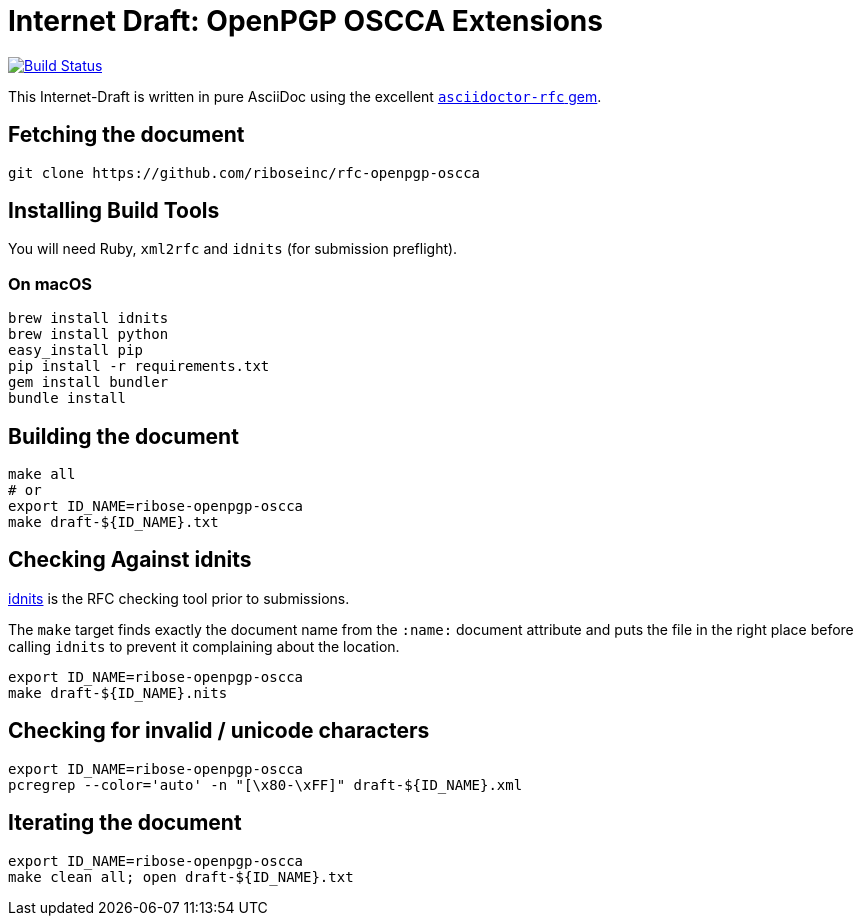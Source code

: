 = Internet Draft: OpenPGP OSCCA Extensions

image:https://img.shields.io/travis/riboseinc/rfc-openpgp-oscca/master.svg[
	Build Status, link="https://travis-ci.org/riboseinc/rfc-openpgp-oscca"]

This Internet-Draft is written in pure AsciiDoc using the excellent
https://github.com/riboseinc/asciidoctor-rfc[`asciidoctor-rfc` gem].

== Fetching the document

[source,sh]
----
git clone https://github.com/riboseinc/rfc-openpgp-oscca
----

== Installing Build Tools

You will need Ruby, `xml2rfc` and `idnits` (for submission preflight).

=== On macOS

[source,sh]
----
brew install idnits
brew install python
easy_install pip
pip install -r requirements.txt
gem install bundler
bundle install
----

== Building the document

[source,sh]
----
make all
# or
export ID_NAME=ribose-openpgp-oscca
make draft-${ID_NAME}.txt
----

== Checking Against idnits

https://tools.ietf.org/tools/idnits/[idnits] is the RFC checking tool prior to
submissions.

The `make` target finds exactly the document name from the `:name:` document
attribute and puts the file in the right place before calling `idnits` to
prevent it complaining about the location.

[source,sh]
----
export ID_NAME=ribose-openpgp-oscca
make draft-${ID_NAME}.nits
----

== Checking for invalid / unicode characters

[source,sh]
----
export ID_NAME=ribose-openpgp-oscca
pcregrep --color='auto' -n "[\x80-\xFF]" draft-${ID_NAME}.xml
----

== Iterating the document

[source,sh]
----
export ID_NAME=ribose-openpgp-oscca
make clean all; open draft-${ID_NAME}.txt
----

